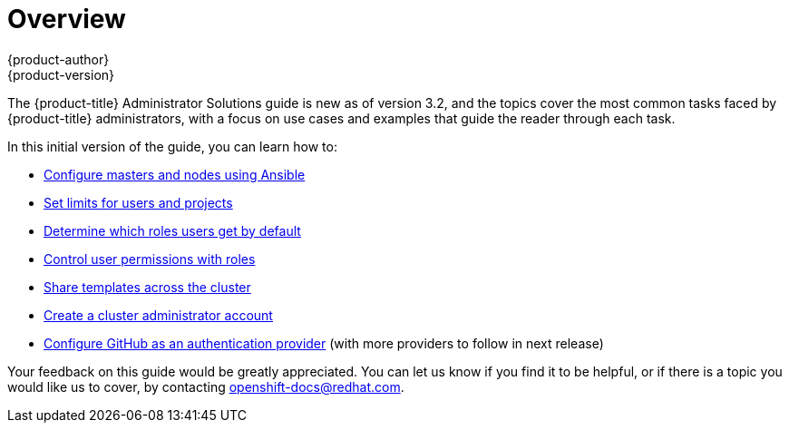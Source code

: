 = Overview
{product-author}
{product-version}
:data-uri:
:icons:
:experimental:

The {product-title} Administrator Solutions guide is new as of version 3.2, and the topics cover the most common tasks faced by {product-title} administrators, with a focus on use cases and examples that guide the reader through each task.

In this initial version of the guide, you can learn how to:

- link:../admin_solutions/master_node_config.html[Configure masters and nodes using Ansible]
- link:../admin_solutions/user_role_mgmt.html#limiting-and-monitoring-users-and-projects[Set limits for users and projects]
- link:../admin_solutions/user_role_mgmt.html#determine-default-user-roles[Determine which roles users get by default]
- link:../admin_solutions/user_role_mgmt.html#control-user-roles[Control user permissions with roles]
- link:../admin_solutions/user_role_mgmt.html#share-templates-cluster[Share templates across the cluster]
- link:../admin_solutions/user_role_mgmt.html#create-cluster-admin[Create a cluster administrator account]
- link:../admin_solutions/authentication.html#github-auth[Configure GitHub as an authentication provider] (with more providers to follow in next release)

Your feedback on this guide would be greatly appreciated. You can let us know if you find it to be helpful, or if there is a topic you would like us to cover, by contacting openshift-docs@redhat.com.
